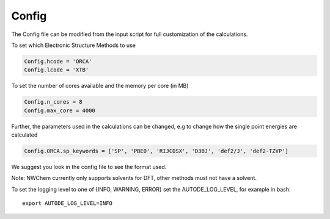 Config
======

The Config file can be modified from the input script for full customization of the calculations.

To set which Electronic Structure Methods to use

.. code-block:: python

  Config.hcode = 'ORCA'
  Config.lcode = 'XTB'

To set the number of cores available and the memory per core (in MB)

.. code-block:: python

  Config.n_cores = 8
  Config.max_core = 4000

Further, the parameters used in the calculations can be changed, e.g to change how the single point energies are calculated

.. code-block:: python

  Config.ORCA.sp_keywords = ['SP', 'PBE0', 'RIJCOSX', 'D3BJ', 'def2/J', 'def2-TZVP']

We suggest you look in the config file to see the format used.

Note: NWChem currently only supports solvents for DFT, other methods must not have a solvent.


To set the logging level to one of {INFO, WARNING, ERROR} set the AUTODE_LOG_LEVEL, for example in bash::

    export AUTODE_LOG_LEVEL=INFO
